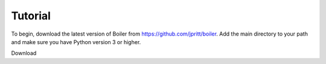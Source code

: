 Tutorial
========

To begin, download the latest version of Boiler from https://github.com/jpritt/boiler. Add the main directory to your path and make sure you have Python version 3 or higher.

Download 